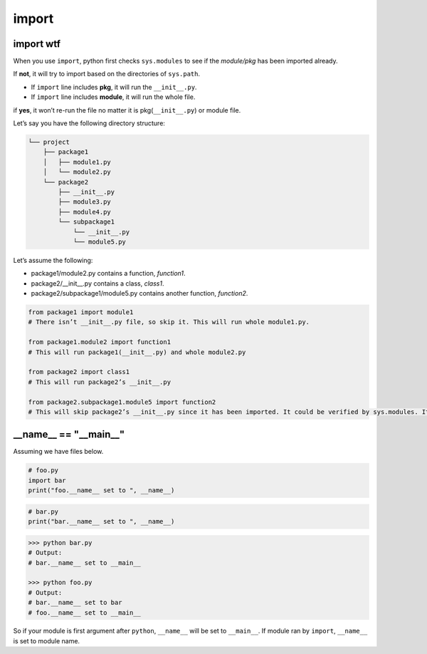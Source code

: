 ======
import
======

import wtf
----------

When you use ``import``, python first checks ``sys.modules`` to see if the *module/pkg* has been imported already. 

If **not**, it will try to import based on the directories of ``sys.path``.

* If ``import`` line includes **pkg**, it will run the ``__init__.py``.
* If ``import`` line includes **module**, it will run the whole file.

if **yes**, it won’t re-run the file no matter it is pkg(``__init__.py``) or module file.

Let’s say you have the following directory structure:

.. code-block:: none
 
  └── project
      ├── package1
      │   ├── module1.py
      │   └── module2.py
      └── package2
          ├── __init__.py
          ├── module3.py
          ├── module4.py
          └── subpackage1
              └── __init__.py
              └── module5.py

| Let’s assume the following:

* package1/module2.py contains a function, *function1*.
* package2/__init__.py contains a class, *class1*.
* package2/subpackage1/module5.py contains another function, *function2*.

.. code-block:: python

  from package1 import module1       
  # There isn’t __init__.py file, so skip it. This will run whole module1.py.
  
  from package1.module2 import function1
  # This will run package1(__init__.py) and whole module2.py
  
  from package2 import class1
  # This will run package2’s __init__.py

  from package2.subpackage1.module5 import function2
  # This will skip package2’s __init__.py since it has been imported. It could be verified by sys.modules. It will run subpackage2’s __init__.py and then whole module5.py


__name__ == "__main__"
----------------------

Assuming we have files below.

.. code:: python

  # foo.py
  import bar
  print("foo.__name__ set to ", __name__)

.. code:: python

  # bar.py
  print("bar.__name__ set to ", __name__)

.. code:: python

  >>> python bar.py
  # Output: 
  # bar.__name__ set to __main__

  >>> python foo.py
  # Output:
  # bar.__name__ set to bar
  # foo.__name__ set to __main__

So if your module is first argument after ``python``, ``__name__`` will be set to ``__main__``. If module ran by ``import``, ``__name__`` is set to module name.
